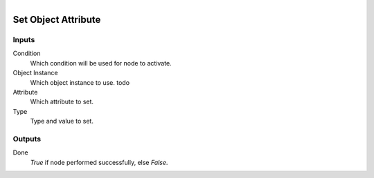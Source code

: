 .. figure:: /images/logic_nodes/python/ln-set_object_attribute.png
   :align: right
   :width: 215
   :alt: Set Object Attribute Node

.. _ln-set_object_attribute:

==============================
Set Object Attribute
==============================

Inputs
++++++++++++++++++++++++++++++

Condition
   Which condition will be used for node to activate.

Object Instance
   Which object instance to use. todo

Attribute
   Which attribute to set.

Type
   Type and value to set.

Outputs
++++++++++++++++++++++++++++++

Done
   *True* if node performed successfully, else *False*.
